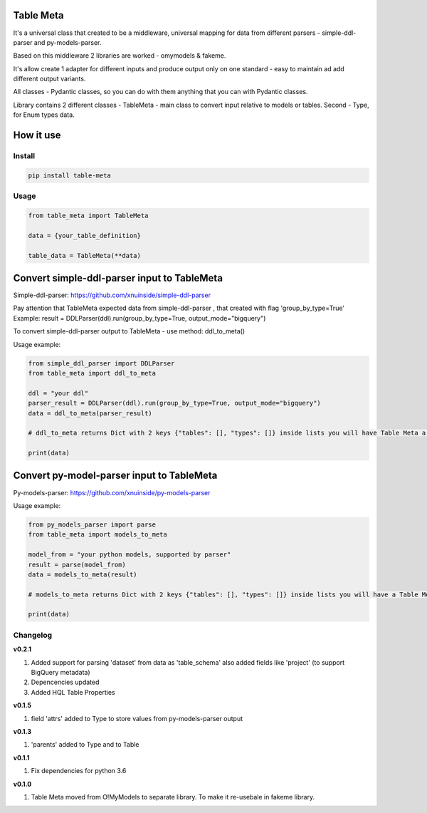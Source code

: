 
Table Meta
^^^^^^^^^^


.. image:: https://img.shields.io/pypi/v/table-meta
   :target: https://img.shields.io/pypi/v/table-meta
   :alt: badge1
 
.. image:: https://img.shields.io/pypi/l/table-meta
   :target: https://img.shields.io/pypi/l/table-meta
   :alt: badge2
 
.. image:: https://img.shields.io/pypi/pyversions/table-meta
   :target: https://img.shields.io/pypi/pyversions/table-meta
   :alt: badge3
 
.. image:: https://github.com/xnuinside/table-meta/actions/workflows/main.yml/badge.svg
   :target: https://github.com/xnuinside/table-meta/actions/workflows/main.yml/badge.svg
   :alt: workflow


It's a universal class that created to be a middleware, universal mapping for data from different parsers - simple-ddl-parser and py-models-parser.

Based on this middleware 2 libraries are worked - omymodels & fakeme. 

It's allow create 1 adapter for different inputs and produce output only on one standard - easy to maintain ad add different output variants.

All classes - Pydantic classes, so you can do with them anything that you can with Pydantic classes.

Library contains 2 different classes - TableMeta - main class to convert input relative to models or tables. Second - Type, for Enum types data.

How it use
^^^^^^^^^^

Install
-------

.. code-block:: bash


       pip install table-meta

Usage
-----

.. code-block:: python


   from table_meta import TableMeta

   data = {your_table_definition}

   table_data = TableMeta(**data)

Convert simple-ddl-parser input to TableMeta
^^^^^^^^^^^^^^^^^^^^^^^^^^^^^^^^^^^^^^^^^^^^

Simple-ddl-parser: https://github.com/xnuinside/simple-ddl-parser

Pay attention that TableMeta expected data from simple-ddl-parser , that created with flag 'group_by_type=True'
Example: result = DDLParser(ddl).run(group_by_type=True, output_mode="bigquery")

To convert simple-ddl-parser output to TableMeta - use method: ddl_to_meta()

Usage example:

.. code-block:: python


       from simple_ddl_parser import DDLParser
       from table_meta import ddl_to_meta

       ddl = "your ddl"
       parser_result = DDLParser(ddl).run(group_by_type=True, output_mode="bigquery")
       data = ddl_to_meta(parser_result)

       # ddl_to_meta returns Dict with 2 keys {"tables": [], "types": []} inside lists you will have Table Meta a models

       print(data)

Convert py-model-parser input to TableMeta
^^^^^^^^^^^^^^^^^^^^^^^^^^^^^^^^^^^^^^^^^^

Py-models-parser: https://github.com/xnuinside/py-models-parser

Usage example:

.. code-block:: python


       from py_models_parser import parse
       from table_meta import models_to_meta

       model_from = "your python models, supported by parser"
       result = parse(model_from)
       data = models_to_meta(result)

       # models_to_meta returns Dict with 2 keys {"tables": [], "types": []} inside lists you will have a Table Meta models

       print(data)

Changelog
---------

**v0.2.1**


#. Added support for parsing 'dataset' from data as 'table_schema' also added fields like 'project' (to support BigQuery metadata)
#. Depencencies updated
#. Added HQL Table Properties

**v0.1.5**


#. field 'attrs' added to Type to store values from py-models-parser output

**v0.1.3**


#. 'parents' added to Type and to Table

**v0.1.1**


#. Fix dependencies for python 3.6

**v0.1.0**


#. Table Meta moved from O!MyModels to separate library. To make it re-usebale in fakeme library.
